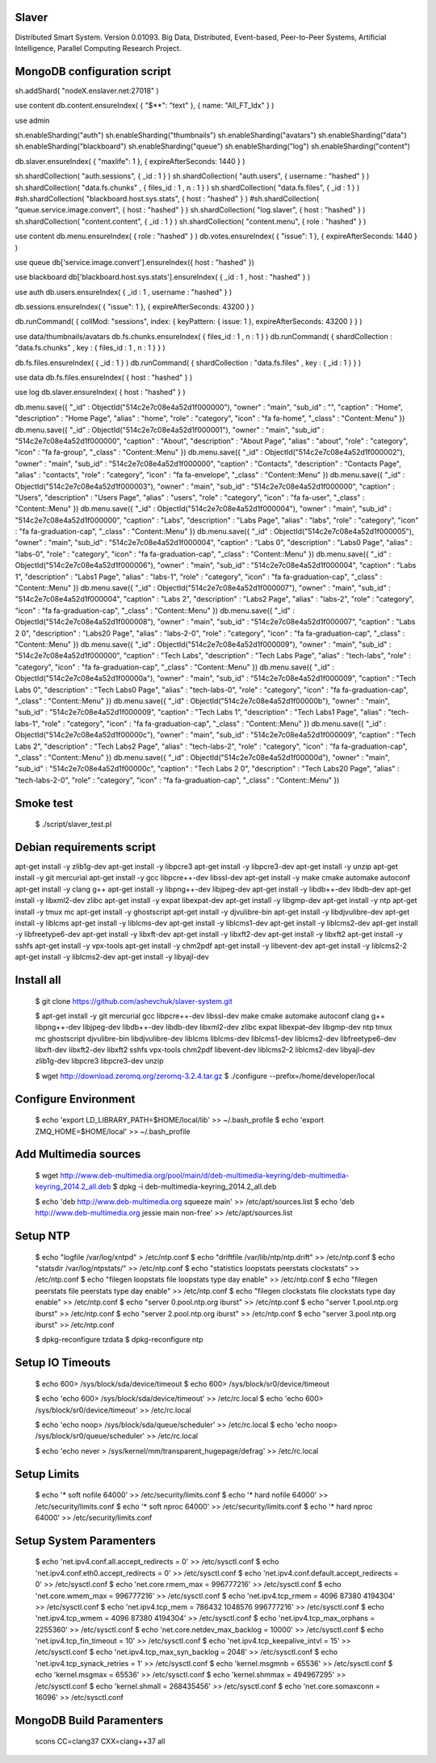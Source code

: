 Slaver
============

Distributed Smart System. Version 0.01093.
Big Data, Distributed, Event-based, Peer-to-Peer Systems, Artificial Intelligence, Parallel Computing Research Project.

**MongoDB** configuration script
=====

sh.addShard( "nodeX.enslaver.net:27018" )

use content
db.content.ensureIndex( { "$**": "text" }, { name: "All_FT_Idx" } )

use admin

sh.enableSharding("auth")
sh.enableSharding("thumbnails")
sh.enableSharding("avatars")
sh.enableSharding("data")
sh.enableSharding("blackboard")
sh.enableSharding("queue")
sh.enableSharding("log")
sh.enableSharding("content")

db.slaver.ensureIndex( { "maxlife": 1 }, { expireAfterSeconds: 1440 } )

sh.shardCollection( "auth.sessions", { _id : 1 } )
sh.shardCollection( "auth.users", { username : "hashed" } )
sh.shardCollection( "data.fs.chunks" , { files_id : 1 , n : 1 } )
sh.shardCollection( "data.fs.files", { _id : 1 } )
#sh.shardCollection( "blackboard.host.sys.stats", { host : "hashed" } )
#sh.shardCollection( "queue.service.image.convert", { host : "hashed" } )
sh.shardCollection( "log.slaver", { host : "hashed" } )
sh.shardCollection( "content.content", { _id : 1 } )
sh.shardCollection( "content.menu", { role : "hashed" } )

use content
db.menu.ensureIndex( { role : "hashed" } )
db.votes.ensureIndex( { "issue": 1 }, { expireAfterSeconds: 1440 } )

use queue
db['service.image.convert'].ensureIndex({ host : "hashed" })

use blackboard
db['blackboard.host.sys.stats'].ensureIndex( { _id : 1 , host : "hashed" } )

use auth
db.users.ensureIndex( { _id : 1 , username : "hashed" } )

db.sessions.ensureIndex( { "issue": 1 }, { expireAfterSeconds: 43200 } )

db.runCommand( { collMod: "sessions", index: { keyPattern: { issue: 1 }, expireAfterSeconds: 43200 } } )

use data/thumbnails/avatars
db.fs.chunks.ensureIndex( { files_id : 1 , n : 1 } )
db.runCommand( { shardCollection : "data.fs.chunks" , key : { files_id : 1 , n : 1 } } )

db.fs.files.ensureIndex( { _id : 1 } )
db.runCommand( { shardCollection : "data.fs.files" , key : { _id : 1 } } )

use data
db.fs.files.ensureIndex( { host : "hashed" } )

use log
db.slaver.ensureIndex( { host : "hashed" } )

db.menu.save({ "_id" : ObjectId("514c2e7c08e4a52d1f000000"), "owner" : "main", "sub_id" : "", "caption" : "Home", "description" : "Home Page", "alias" : "home", "role" : "category", "icon" : "fa fa-home", "_class" : "Content::Menu" })
db.menu.save({ "_id" : ObjectId("514c2e7c08e4a52d1f000001"), "owner" : "main", "sub_id" : "514c2e7c08e4a52d1f000000", "caption" : "About", "description" : "About Page", "alias" : "about", "role" : "category", "icon" : "fa fa-group", "_class" : "Content::Menu" })
db.menu.save({ "_id" : ObjectId("514c2e7c08e4a52d1f000002"), "owner" : "main", "sub_id" : "514c2e7c08e4a52d1f000000", "caption" : "Contacts", "description" : "Contacts Page", "alias" : "contacts", "role" : "category", "icon" : "fa fa-envelope", "_class" : "Content::Menu" })
db.menu.save({ "_id" : ObjectId("514c2e7c08e4a52d1f000003"), "owner" : "main", "sub_id" : "514c2e7c08e4a52d1f000000", "caption" : "Users", "description" : "Users Page", "alias" : "users", "role" : "category", "icon" : "fa fa-user", "_class" : "Content::Menu" })
db.menu.save({ "_id" : ObjectId("514c2e7c08e4a52d1f000004"), "owner" : "main", "sub_id" : "514c2e7c08e4a52d1f000000", "caption" : "Labs", "description" : "Labs Page", "alias" : "labs", "role" : "category", "icon" : "fa fa-graduation-cap", "_class" : "Content::Menu" })
db.menu.save({ "_id" : ObjectId("514c2e7c08e4a52d1f000005"), "owner" : "main", "sub_id" : "514c2e7c08e4a52d1f000004", "caption" : "Labs 0", "description" : "Labs0 Page", "alias" : "labs-0", "role" : "category", "icon" : "fa fa-graduation-cap", "_class" : "Content::Menu" })
db.menu.save({ "_id" : ObjectId("514c2e7c08e4a52d1f000006"), "owner" : "main", "sub_id" : "514c2e7c08e4a52d1f000004", "caption" : "Labs 1", "description" : "Labs1 Page", "alias" : "labs-1", "role" : "category", "icon" : "fa fa-graduation-cap", "_class" : "Content::Menu" })
db.menu.save({ "_id" : ObjectId("514c2e7c08e4a52d1f000007"), "owner" : "main", "sub_id" : "514c2e7c08e4a52d1f000004", "caption" : "Labs 2", "description" : "Labs2 Page", "alias" : "labs-2", "role" : "category", "icon" : "fa fa-graduation-cap", "_class" : "Content::Menu" })
db.menu.save({ "_id" : ObjectId("514c2e7c08e4a52d1f000008"), "owner" : "main", "sub_id" : "514c2e7c08e4a52d1f000007", "caption" : "Labs 2 0", "description" : "Labs20 Page", "alias" : "labs-2-0", "role" : "category", "icon" : "fa fa-graduation-cap", "_class" : "Content::Menu" })
db.menu.save({ "_id" : ObjectId("514c2e7c08e4a52d1f000009"), "owner" : "main", "sub_id" : "514c2e7c08e4a52d1f000000", "caption" : "Tech Labs", "description" : "Tech Labs Page", "alias" : "tech-labs", "role" : "category", "icon" : "fa fa-graduation-cap", "_class" : "Content::Menu" })
db.menu.save({ "_id" : ObjectId("514c2e7c08e4a52d1f00000a"), "owner" : "main", "sub_id" : "514c2e7c08e4a52d1f000009", "caption" : "Tech Labs 0", "description" : "Tech Labs0 Page", "alias" : "tech-labs-0", "role" : "category", "icon" : "fa fa-graduation-cap", "_class" : "Content::Menu" })
db.menu.save({ "_id" : ObjectId("514c2e7c08e4a52d1f00000b"), "owner" : "main", "sub_id" : "514c2e7c08e4a52d1f000009", "caption" : "Tech Labs 1", "description" : "Tech Labs1 Page", "alias" : "tech-labs-1", "role" : "category", "icon" : "fa fa-graduation-cap", "_class" : "Content::Menu" })
db.menu.save({ "_id" : ObjectId("514c2e7c08e4a52d1f00000c"), "owner" : "main", "sub_id" : "514c2e7c08e4a52d1f000009", "caption" : "Tech Labs 2", "description" : "Tech Labs2 Page", "alias" : "tech-labs-2", "role" : "category", "icon" : "fa fa-graduation-cap", "_class" : "Content::Menu" })
db.menu.save({ "_id" : ObjectId("514c2e7c08e4a52d1f00000d"), "owner" : "main", "sub_id" : "514c2e7c08e4a52d1f00000c", "caption" : "Tech Labs 2 0", "description" : "Tech Labs20 Page", "alias" : "tech-labs-2-0", "role" : "category", "icon" : "fa fa-graduation-cap", "_class" : "Content::Menu" })

Smoke test
=====

    $ ./script/slaver_test.pl

**Debian** requirements script
=====

apt-get install -y zlib1g-dev
apt-get install -y libpcre3
apt-get install -y libpcre3-dev
apt-get install -y unzip
apt-get install -y git mercurial
apt-get install -y gcc libpcre++-dev libssl-dev
apt-get install -y make cmake automake autoconf
apt-get install -y clang g++
apt-get install -y libpng++-dev libjpeg-dev
apt-get install -y libdb++-dev libdb-dev
apt-get install -y libxml2-dev zlibc
apt-get install -y expat libexpat-dev
apt-get install -y libgmp-dev
apt-get install -y ntp
apt-get install -y tmux mc
apt-get install -y ghostscript
apt-get install -y djvulibre-bin
apt-get install -y libdjvulibre-dev
apt-get install -y liblcms
apt-get install -y liblcms-dev
apt-get install -y liblcms1-dev
apt-get install -y liblcms2-dev
apt-get install -y libfreetype6-dev
apt-get install -y libxft-dev
apt-get install -y libxft2-dev
apt-get install -y libxft2
apt-get install -y sshfs
apt-get install -y vpx-tools
apt-get install -y chm2pdf
apt-get install -y libevent-dev
apt-get install -y liblcms2-2
apt-get install -y liblcms2-dev
apt-get install -y libyajl-dev

Install all
=====

    $ git clone https://github.com/ashevchuk/slaver-system.git

    $ apt-get install -y git mercurial gcc libpcre++-dev libssl-dev make cmake automake autoconf clang g++ libpng++-dev libjpeg-dev libdb++-dev libdb-dev libxml2-dev zlibc expat libexpat-dev libgmp-dev ntp tmux mc ghostscript djvulibre-bin libdjvulibre-dev liblcms liblcms-dev liblcms1-dev liblcms2-dev libfreetype6-dev libxft-dev libxft2-dev libxft2 sshfs vpx-tools chm2pdf libevent-dev liblcms2-2 liblcms2-dev libyajl-dev zlib1g-dev libpcre3 libpcre3-dev unzip

    $ wget http://download.zeromq.org/zeromq-3.2.4.tar.gz
    $ ./configure --prefix=/home/developer/local

Configure Environment
=====

    $ echo 'export LD_LIBRARY_PATH=$HOME/local/lib' >> ~/.bash_profile
    $ echo 'export ZMQ_HOME=$HOME/local' >> ~/.bash_profile

Add Multimedia sources
=====

    $ wget http://www.deb-multimedia.org/pool/main/d/deb-multimedia-keyring/deb-multimedia-keyring_2014.2_all.deb
    $ dpkg -i deb-multimedia-keyring_2014.2_all.deb

    $ echo 'deb http://www.deb-multimedia.org squeeze main' >> /etc/apt/sources.list
    $ echo 'deb http://www.deb-multimedia.org jessie main non-free' >> /etc/apt/sources.list

Setup **NTP**
=====

    $ echo "logfile /var/log/xntpd" > /etc/ntp.conf
    $ echo "driftfile /var/lib/ntp/ntp.drift" >> /etc/ntp.conf
    $ echo "statsdir /var/log/ntpstats/" >> /etc/ntp.conf
    $ echo "statistics loopstats peerstats clockstats" >> /etc/ntp.conf
    $ echo "filegen loopstats file loopstats type day enable" >> /etc/ntp.conf
    $ echo "filegen peerstats file peerstats type day enable" >> /etc/ntp.conf
    $ echo "filegen clockstats file clockstats type day enable" >> /etc/ntp.conf
    $ echo "server 0.pool.ntp.org iburst" >> /etc/ntp.conf
    $ echo "server 1.pool.ntp.org iburst" >> /etc/ntp.conf
    $ echo "server 2.pool.ntp.org iburst" >> /etc/ntp.conf
    $ echo "server 3.pool.ntp.org iburst" >> /etc/ntp.conf

    $ dpkg-reconfigure tzdata
    $ dpkg-reconfigure ntp

Setup IO Timeouts
=====

    $ echo 600> /sys/block/sda/device/timeout
    $ echo 600> /sys/block/sr0/device/timeout

    $ echo 'echo 600> /sys/block/sda/device/timeout' >> /etc/rc.local
    $ echo 'echo 600> /sys/block/sr0/device/timeout' >> /etc/rc.local

    $ echo 'echo noop> /sys/block/sda/queue/scheduler' >> /etc/rc.local
    $ echo 'echo noop> /sys/block/sr0/queue/scheduler' >> /etc/rc.local

    $ echo 'echo never > /sys/kernel/mm/transparent_hugepage/defrag' >> /etc/rc.local

Setup Limits
=====

    $ echo '*                soft    nofile          64000' >> /etc/security/limits.conf
    $ echo '*                hard    nofile          64000' >> /etc/security/limits.conf
    $ echo '*                soft    nproc           64000' >> /etc/security/limits.conf
    $ echo '*                hard    nproc           64000' >> /etc/security/limits.conf

Setup System Paramenters
=====

    $ echo 'net.ipv4.conf.all.accept_redirects = 0' >> /etc/sysctl.conf
    $ echo 'net.ipv4.conf.eth0.accept_redirects = 0' >> /etc/sysctl.conf
    $ echo 'net.ipv4.conf.default.accept_redirects = 0' >> /etc/sysctl.conf
    $ echo 'net.core.rmem_max = 996777216' >> /etc/sysctl.conf
    $ echo 'net.core.wmem_max = 996777216' >> /etc/sysctl.conf
    $ echo 'net.ipv4.tcp_rmem = 4096 87380 4194304' >> /etc/sysctl.conf
    $ echo 'net.ipv4.tcp_mem = 786432 1048576 996777216' >> /etc/sysctl.conf
    $ echo 'net.ipv4.tcp_wmem = 4096 87380 4194304' >> /etc/sysctl.conf
    $ echo 'net.ipv4.tcp_max_orphans = 2255360' >> /etc/sysctl.conf
    $ echo 'net.core.netdev_max_backlog = 10000' >> /etc/sysctl.conf
    $ echo 'net.ipv4.tcp_fin_timeout = 10' >> /etc/sysctl.conf
    $ echo 'net.ipv4.tcp_keepalive_intvl = 15' >> /etc/sysctl.conf
    $ echo 'net.ipv4.tcp_max_syn_backlog = 2048' >> /etc/sysctl.conf
    $ echo 'net.ipv4.tcp_synack_retries = 1' >> /etc/sysctl.conf
    $ echo 'kernel.msgmnb = 65536' >> /etc/sysctl.conf
    $ echo 'kernel.msgmax = 65536' >> /etc/sysctl.conf
    $ echo 'kernel.shmmax = 494967295' >> /etc/sysctl.conf
    $ echo 'kernel.shmall = 268435456' >> /etc/sysctl.conf
    $ echo 'net.core.somaxconn = 16096' >> /etc/sysctl.conf

MongoDB Build Paramenters
=====
    scons CC=clang37 CXX=clang++37 all
